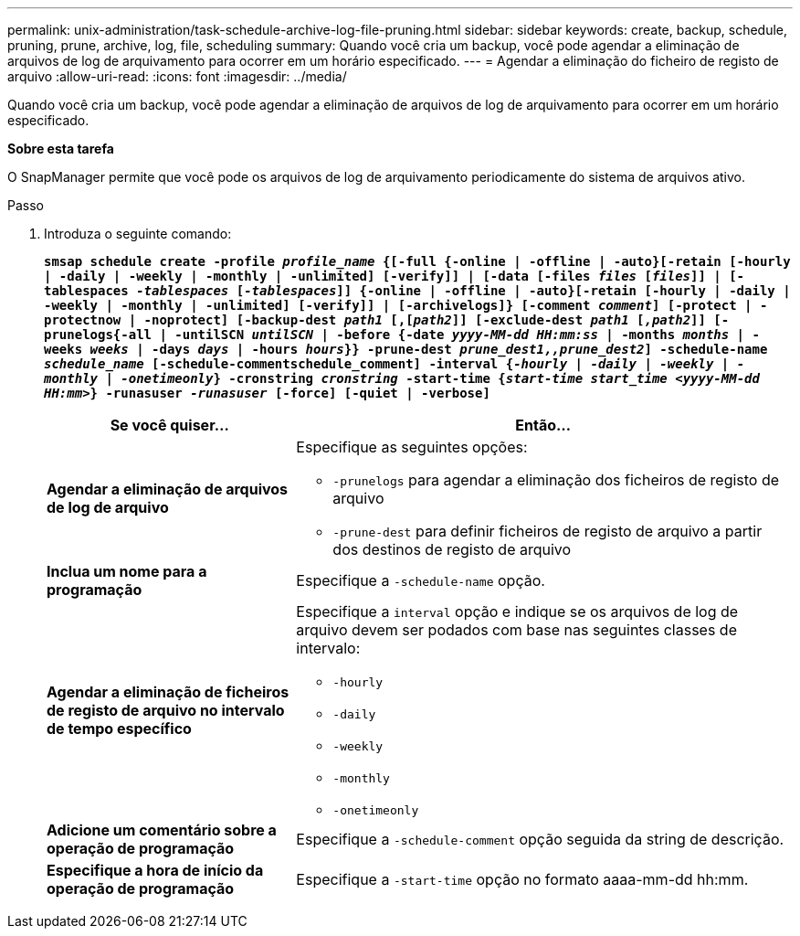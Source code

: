 ---
permalink: unix-administration/task-schedule-archive-log-file-pruning.html 
sidebar: sidebar 
keywords: create, backup, schedule, pruning, prune, archive, log, file, scheduling 
summary: Quando você cria um backup, você pode agendar a eliminação de arquivos de log de arquivamento para ocorrer em um horário especificado. 
---
= Agendar a eliminação do ficheiro de registo de arquivo
:allow-uri-read: 
:icons: font
:imagesdir: ../media/


[role="lead"]
Quando você cria um backup, você pode agendar a eliminação de arquivos de log de arquivamento para ocorrer em um horário especificado.

*Sobre esta tarefa*

O SnapManager permite que você pode os arquivos de log de arquivamento periodicamente do sistema de arquivos ativo.

.Passo
. Introduza o seguinte comando:
+
`*smsap schedule create -profile _profile_name_ {[-full {-online | -offline | -auto}[-retain [-hourly | -daily | -weekly | -monthly | -unlimited] [-verify]] | [-data [-files _files_ [_files_]] | [-tablespaces _-tablespaces_ [_-tablespaces_]] {-online | -offline | -auto}[-retain [-hourly | -daily | -weekly | -monthly | -unlimited] [-verify]] | [-archivelogs]} [-comment _comment_] [-protect | -protectnow | -noprotect] [-backup-dest _path1_ [,[_path2_]] [-exclude-dest _path1_ [_,path2_]] [-prunelogs{-all | -untilSCN _untilSCN_ | -before {-date _yyyy-MM-dd HH:mm:ss_ | -months _months_ | -weeks _weeks_ | -days _days_ | -hours _hours_}} -prune-dest _prune_dest1,,prune_dest2_] -schedule-name _schedule_name_ [-schedule-commentschedule_comment] -interval {_-hourly_ | _-daily_ | _-weekly_ | _-monthly_ | _-onetimeonly_} -cronstring _cronstring_ -start-time {_start-time start_time <yyyy-MM-dd HH:mm>_} -runasuser _-runasuser_ [-force] [-quiet | -verbose]*`

+
[cols="2a,4a"]
|===
| Se você quiser... | Então... 


 a| 
*Agendar a eliminação de arquivos de log de arquivo*
 a| 
Especifique as seguintes opções:

** `-prunelogs` para agendar a eliminação dos ficheiros de registo de arquivo
** `-prune-dest` para definir ficheiros de registo de arquivo a partir dos destinos de registo de arquivo




 a| 
*Inclua um nome para a programação*
 a| 
Especifique a `-schedule-name` opção.



 a| 
*Agendar a eliminação de ficheiros de registo de arquivo no intervalo de tempo específico*
 a| 
Especifique a `interval` opção e indique se os arquivos de log de arquivo devem ser podados com base nas seguintes classes de intervalo:

** `-hourly`
** `-daily`
** `-weekly`
** `-monthly`
** `-onetimeonly`




 a| 
*Adicione um comentário sobre a operação de programação*
 a| 
Especifique a `-schedule-comment` opção seguida da string de descrição.



 a| 
*Especifique a hora de início da operação de programação*
 a| 
Especifique a `-start-time` opção no formato aaaa-mm-dd hh:mm.

|===


